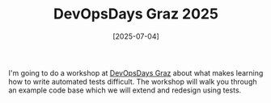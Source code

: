 #+TITLE: DevOpsDays Graz 2025
#+DATE: [2025-07-04]

I'm going to do a workshop at [[https://www.devopsdays.at/events/devopsdays-graz-2025][DevOpsDays Graz]] about what makes learning how to
write automated tests difficult. The workshop will walk you through an example
code base which we will extend and redesign using tests.
